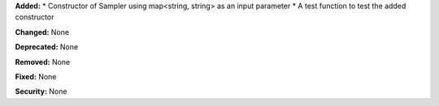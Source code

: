 **Added:** 
* Constructor of Sampler using map<string, string> as an input parameter
* A test function to test the added constructor

**Changed:** None

**Deprecated:** None

**Removed:** None

**Fixed:** None

**Security:** None
